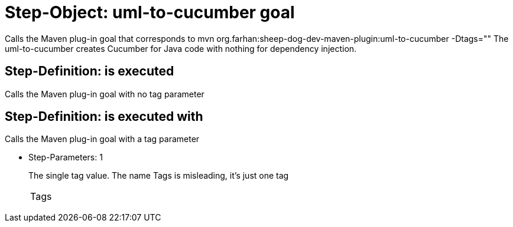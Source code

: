 = Step-Object: uml-to-cucumber goal

Calls the Maven plug-in goal that corresponds to mvn org.farhan:sheep-dog-dev-maven-plugin:uml-to-cucumber -Dtags=""
The uml-to-cucumber creates Cucumber for Java code with nothing for dependency injection.

== Step-Definition: is executed

Calls the Maven plug-in goal with no tag parameter

== Step-Definition: is executed with

Calls the Maven plug-in goal with a tag parameter

* Step-Parameters: 1
+
The single tag value.
The name Tags is misleading, it's just one tag

+
|===
| Tags
|===

